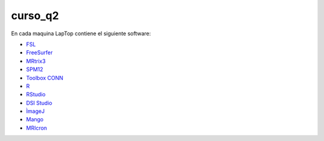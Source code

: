 curso_q2
========

En cada maquina LapTop contiene el siguiente software:

* `FSL <https://fsl.fmrib.ox.ac.uk/fsl/docs/#/>`_
* `FreeSurfer <https://surfer.nmr.mgh.harvard.edu/>`_
* `MRtrix3 <https://www.mrtrix.org/download/>`_
* `SPM12 <https://www.fil.ion.ucl.ac.uk/spm/software/spm12/>`_
* `Toolbox CONN <https://web.conn-toolbox.org/home>`_
* `R <https://www.r-project.org/>`_
* `RStudio <https://posit.co/download/rstudio-desktop/>`_
* `DSI Studio <https://dsi-studio.labsolver.org/>`_
* `ÌmageJ <https://imagej.net/ij/>`_
* `Mango <https://mangoviewer.com/>`_
* `MRIcron <https://people.cas.sc.edu/rorden/mricron/index.HTML>`_ 

